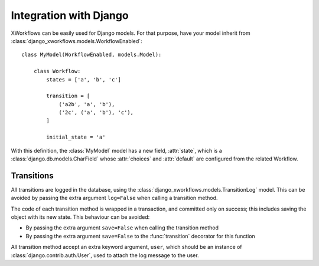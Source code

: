 Integration with Django
=======================

XWorkflows can be easily used for Django models.
For that purpose, have your model inherit from :class:`django_xworkflows.models.WorkflowEnabled`::

    class MyModel(WorkflowEnabled, models.Model):

        class Workflow:
            states = ['a', 'b', 'c']

            transition = [
                ('a2b', 'a', 'b'),
                ('2c', ('a', 'b'), 'c'),
            ]

            initial_state = 'a'


With this definition, the :class:`MyModel` model has a new field, :attr:`state`, which is
a :class:`django.db.models.CharField` whose :attr:`choices` and :attr:`default` are configured
from the related Workflow.

Transitions
-----------

All transitions are logged in the database, using the :class:`django_xworkflows.models.TransitionLog` model. This can be avoided by passing the extra argument ``log=False`` when calling
a transition method.

The code of each transition method is wrapped in a transaction, and committed only on success; this includes saving the object with its new state.
This behaviour can be avoided:

* By passing the extra argument ``save=False`` when calling the transition method
* By passing the extra argument ``save=False`` to the :func:`transition` decorator for this function

All transition method accept an extra keyword argument, ``user``, which should be an instance of :class:`django.contrib.auth.User`, used to attach the log message to the user.
